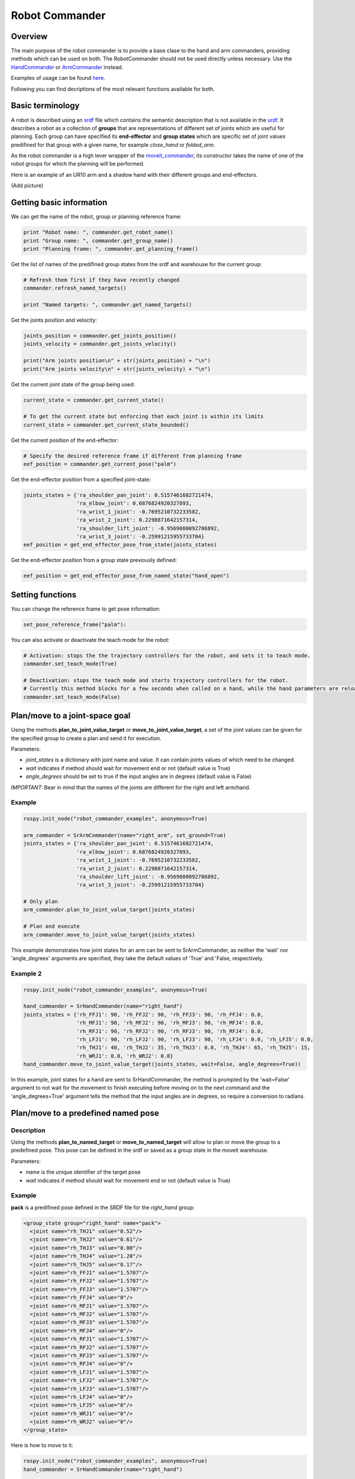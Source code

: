 Robot Commander
---------------

Overview
~~~~~~~~

The main purpose of the robot commander is to provide a base clase to the
hand and arm commanders, providing
methods which can be used on both. The RobotCommander should not be used directly unless necessary. 
Use the `HandCommander <HandCommander.html>`__ or `ArmCommander <ArmCommander.html>`__ instead. 

Examples of usage can be found `here <../../../sr_example/README.html>`__.

Following you can find decriptions of the most relevant functions available for both.

Basic terminology
~~~~~~~~~~~~~~~~~~~~~~~~~~~~~~
A robot is described using an `srdf <http://wiki.ros.org/srdf>`__ file which contains the semantic description that is not available in the `urdf <http://wiki.ros.org/urdf>`__. It describes a robot as a collection of **groups** that are representations of different set of joints which are useful for planning. Each group can have specified its **end-effector** and **group states** which are specific set of joint values predifined for that group with a given name, for example *close_hand* or *folded_arm*.

As the robot commander is a high lever wrapper of the `moveit_commander <http://wiki.ros.org/moveit_commander>`__, its constructor takes the name of one of the robot groups for which the planning will be performed.

Here is an example of an UR10 arm and a shadow hand with their different groups and end-effectors.

(Add picture)

Getting basic information
~~~~~~~~~~~~~~~~~~~~~~~~~~~~~~
We can get the name of the robot, group or planning reference frame:

.. code:: python

   print "Robot name: ", commander.get_robot_name()
   print "Group name: ", commander.get_group_name()
   print "Planning frame: ", commander.get_planning_frame()

Get the list of names of the predifined group states from the srdf and warehouse for the current group:

.. code:: python

   # Refresh them first if they have recently changed
   commander.refresh_named_targets()
   
   print "Named targets: ", commander.get_named_targets()
   
Get the joints position and velocity:

.. code:: python

   joints_position = commander.get_joints_position()
   joints_velocity = commander.get_joints_velocity()

   print("Arm joints position\n" + str(joints_position) + "\n")
   print("Arm joints velocity\n" + str(joints_velocity) + "\n")
   
Get the current joint state of the group being used:

.. code:: python
   
   current_state = commander.get_current_state()
   
   # To get the current state but enforcing that each joint is within its limits
   current_state = commander.get_current_state_bounded()
   

Get the current position of the end-effector:

.. code:: python

   # Specify the desired reference frame if different from planning frame
   eef_position = commander.get_current_pose("palm")

Get the end-effector position from a specified joint-state:

.. code:: python

   joints_states = {'ra_shoulder_pan_joint': 0.5157461682721474,
                    'ra_elbow_joint': 0.6876824920327893,
                    'ra_wrist_1_joint': -0.7695210732233582,
                    'ra_wrist_2_joint': 0.2298871642157314,
                    'ra_shoulder_lift_joint': -0.9569080092786892,
                    'ra_wrist_3_joint': -0.25991215955733704}
   eef_position = get_end_effector_pose_from_state(joints_states)

Get the end-effector position from a group state previously defined:

.. code:: python

   eef_position = get_end_effector_pose_from_named_state("hand_open")

Setting functions
~~~~~~~~~~~~~~~~~~~~~~~~~~~~~~
You can change the reference frame to get pose information:

.. code:: python

   set_pose_reference_frame("palm"):

You can also activate or deactivate the teach mode for the robot:

.. code:: python

   # Activation: stops the the trajectory controllers for the robot, and sets it to teach mode.
   commander.set_teach_mode(True)
   
   # Deactivation: stops the teach mode and starts trajectory controllers for the robot.  
   # Currently this method blocks for a few seconds when called on a hand, while the hand parameters are reloaded.
   commander.set_teach_mode(False)

Plan/move to a joint-space goal
~~~~~~~~~~~~~~~~~~~~~~~~~~~~~~
Using the methods **plan\_to\_joint\_value\_target** or **move\_to\_joint\_value\_target**, a set of the joint values can be given for the specified group to create a plan and send it for execution.

Parameters:

-  *joint\_states* is a dictionary with joint name and value. It can
   contain joints values of which need to be changed.
-  *wait* indicates if method should wait for movement end or not
   (default value is True)
-  *angle\_degrees* should be set to true if the input angles are in
   degrees (default value is False)

*IMPORTANT:* Bear in mind that the names of the joints are different for
the right and left arm/hand.

Example
^^^^^^^

.. code:: python


    rospy.init_node("robot_commander_examples", anonymous=True)

    arm_commander = SrArmCommander(name="right_arm", set_ground=True)
    joints_states = {'ra_shoulder_pan_joint': 0.5157461682721474,
                     'ra_elbow_joint': 0.6876824920327893,
                     'ra_wrist_1_joint': -0.7695210732233582,
                     'ra_wrist_2_joint': 0.2298871642157314,
                     'ra_shoulder_lift_joint': -0.9569080092786892,
                     'ra_wrist_3_joint': -0.25991215955733704}
    
    # Only plan
    arm_commander.plan_to_joint_value_target(joints_states)
    
    # Plan and execute
    arm_commander.move_to_joint_value_target(joints_states)

This example demonstrates how joint states for an arm can be sent to
SrArmCommander, as neither the 'wait' nor 'angle\_degrees' arguments are
specified, they take the default values of 'True' and 'False,
respectively.

Example 2
^^^^^^^^^

.. code:: python


    rospy.init_node("robot_commander_examples", anonymous=True)

    hand_commander = SrHandCommander(name="right_hand")
    joints_states = {'rh_FFJ1': 90, 'rh_FFJ2': 90, 'rh_FFJ3': 90, 'rh_FFJ4': 0.0,
                     'rh_MFJ1': 90, 'rh_MFJ2': 90, 'rh_MFJ3': 90, 'rh_MFJ4': 0.0,
                     'rh_RFJ1': 90, 'rh_RFJ2': 90, 'rh_RFJ3': 90, 'rh_RFJ4': 0.0,
                     'rh_LFJ1': 90, 'rh_LFJ2': 90, 'rh_LFJ3': 90, 'rh_LFJ4': 0.0, 'rh_LFJ5': 0.0,
                     'rh_THJ1': 40, 'rh_THJ2': 35, 'rh_THJ3': 0.0, 'rh_THJ4': 65, 'rh_THJ5': 15,
                     'rh_WRJ1': 0.0, 'rh_WRJ2': 0.0}
    hand_commander.move_to_joint_value_target(joints_states, wait=False, angle_degrees=True))

In this example, joint states for a hand are sent to SrHandCommander,
the method is prompted by the 'wait=False' argument to not wait for the
movement to finish executing before moving on to the next command and
the 'angle\_degrees=True' argument tells the method that the input
angles are in degrees, so require a conversion to radians.

Plan/move to a predefined named pose
~~~~~~~~~~~~~~~~~~~~~~~

Description
^^^^^^^^^^^

Using the methods **plan_to_named_target** or **move\_to\_named\_target** will allow to plan or move the group to a predefined pose. This pose can be defined in the srdf or saved as a group state in the moveit warehouse.

Parameters:

-  *name* is the unique identifier of the target pose
-  *wait* indicates if method should wait for movement end or not
   (default value is True)

Example
^^^^^^^

**pack** is a predifined pose defined in the SRDF file for the *right_hand* group:

.. code:: html

  <group_state group="right_hand" name="pack">
    <joint name="rh_THJ1" value="0.52"/>
    <joint name="rh_THJ2" value="0.61"/>
    <joint name="rh_THJ3" value="0.00"/>
    <joint name="rh_THJ4" value="1.20"/>
    <joint name="rh_THJ5" value="0.17"/>
    <joint name="rh_FFJ1" value="1.5707"/>
    <joint name="rh_FFJ2" value="1.5707"/>
    <joint name="rh_FFJ3" value="1.5707"/>
    <joint name="rh_FFJ4" value="0"/>
    <joint name="rh_MFJ1" value="1.5707"/>
    <joint name="rh_MFJ2" value="1.5707"/>
    <joint name="rh_MFJ3" value="1.5707"/>
    <joint name="rh_MFJ4" value="0"/>
    <joint name="rh_RFJ1" value="1.5707"/>
    <joint name="rh_RFJ2" value="1.5707"/>
    <joint name="rh_RFJ3" value="1.5707"/>
    <joint name="rh_RFJ4" value="0"/>
    <joint name="rh_LFJ1" value="1.5707"/>
    <joint name="rh_LFJ2" value="1.5707"/>
    <joint name="rh_LFJ3" value="1.5707"/>
    <joint name="rh_LFJ4" value="0"/>
    <joint name="rh_LFJ5" value="0"/>
    <joint name="rh_WRJ1" value="0"/>
    <joint name="rh_WRJ2" value="0"/>
  </group_state>

Here is how to move to it:

.. code:: python

    rospy.init_node("robot_commander_examples", anonymous=True)
    hand_commander = SrHandCommander(name="right_hand")
    
    # Only plan
    hand_commander.plan_to_named_target("pack")
    
    # Plan and execute
    hand_commander.move_to_named_target("pack")


run_named_trajectory and run_named_trajectory_unsafe
~~~~~~~~~~~~~~~~~~~~~~~~~~~~~~~~~~~~~~~~~~~~~~~~~~~~

Description
^^^^^^^^^^^

Moves robot along a trajectory through named target poses, either from SRDF or
warehouse as above. 

Argumeent is a list of waypoints, being dictionaries containing the name of the pose, the
time taken to reach the it from the previous one, and optionally, the time to pause
before the next.


Example
^^^^^^^

.. code:: python

    trajectory = [
      {
          'name': 'open',
          'interpolate_time': 3.0
      },
      {
          'name': 'pack',
          'interpolate_time': 3.0,
          'pause_time': 2
      },
      {
          'name': 'open',
          'interpolate_time': 3.0
      },
      {
          'name': 'pack',
          'interpolate_time': 3.0
      }
    ]

    hand_commander.run_named_trajectory(trajectory)


check_plan_is_valid
~~~~~~~~~~~~~~~~~~~

Description
^^^^^^^^^^^

Checks if current plan contains a valid trajectory. Only has meaning if called
after a planning function has been attempted.

Example
^^^^^^^

.. code:: python

    rospy.init_node("robot_commander_examples", anonymous=True)

    arm_commander = SrArmCommander(name="right_arm")

    arm_commander.plan_to_named_target("target_name")
    
    if arm_commander.plan_is_valid():
        arm_commander.execute()

**Warning** All of above codes will crash if hand is not launched yet.
If you are using HandFinder, you can avoid this by checking the length
of the mapping. Otherwise you can check the parameter server directly to
see if the hand is launched.
